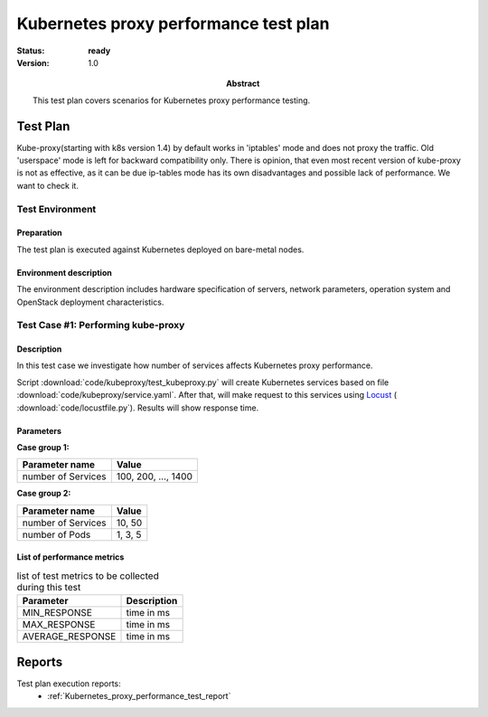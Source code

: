 .. _Kubernetes_proxy_performance_test_plan:

**************************************
Kubernetes proxy performance test plan
**************************************

:status: **ready**
:version: 1.0

:Abstract:

  This test plan covers scenarios for Kubernetes proxy performance testing.

Test Plan
=========

Kube-proxy(starting with k8s version 1.4) by default works in 'iptables' mode
and does not proxy the traffic. Old 'userspace' mode is left for backward
compatibility only. There is opinion, that even most recent version of
kube-proxy is not as effective, as it can be due ip-tables mode has its own
disadvantages and possible lack of performance. We want to check it.

Test Environment
----------------

Preparation
^^^^^^^^^^^

The test plan is executed against Kubernetes deployed on bare-metal nodes.

Environment description
^^^^^^^^^^^^^^^^^^^^^^^

The environment description includes hardware specification of servers,
network parameters, operation system and OpenStack deployment characteristics.


Test Case #1: Performing kube-proxy
-----------------------------------

Description
^^^^^^^^^^^

In this test case we investigate how number of services affects Kubernetes
proxy performance.

Script :download:`code/kubeproxy/test_kubeproxy.py` will create Kubernetes
services based on file :download:`code/kubeproxy/service.yaml`. After that,
will make request to this services using Locust_ (
:download:`code/locustfile.py`). Results will show response time.

Parameters
^^^^^^^^^^

**Case group 1:**

.. table:

+----------------------+------------------------+
| Parameter name       | Value                  |
+======================+========================+
| number of Services   | 100, 200, ..., 1400    |
+----------------------+------------------------+

**Case group 2:**

.. table:

+----------------------+------------------------+
| Parameter name       | Value                  |
+======================+========================+
| number of Services   | 10, 50                 |
+----------------------+------------------------+
| number of Pods       | 1, 3, 5                |
+----------------------+------------------------+

List of performance metrics
^^^^^^^^^^^^^^^^^^^^^^^^^^^

.. table:: list of test metrics to be collected during this test

  +-------------------------+-----------------------------------------------+
  | Parameter               | Description                                   |
  +=========================+===============================================+
  | MIN_RESPONSE            | time in ms                                    |
  +-------------------------+-----------------------------------------------+
  | MAX_RESPONSE            | time in ms                                    |
  +-------------------------+-----------------------------------------------+
  | AVERAGE_RESPONSE        | time in ms                                    |
  +-------------------------+-----------------------------------------------+

Reports
=======

Test plan execution reports:
 * :ref:`Kubernetes_proxy_performance_test_report`


.. references:

.. _Locust: http://locust.io/